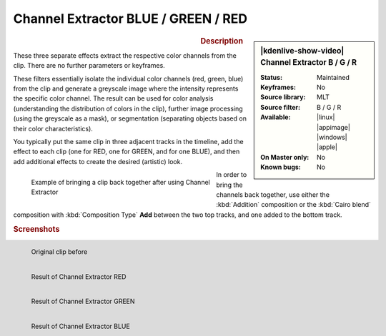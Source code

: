 .. meta::

   :description: Kdenlive Video Effects - Channel Extractor
   :keywords: KDE, Kdenlive, video editor, help, learn, easy, effects, filter, video effects, color and image correction, channel extractor red, channel extractor green, channel extractor blue

   :authors: - Bernd Jordan (https://discuss.kde.org/u/berndmj)

   :license: Creative Commons License SA 4.0


Channel Extractor BLUE / GREEN / RED
====================================

.. figure:: /images/effects_and_compositions/kdenlive2304_effects-channel_extractor_RGB.webp
   :width: 365px
   :figwidth: 365px
   :align: left
   :alt: kdenlive2304_effects-channel_extractor_RGB

.. sidebar:: |kdenlive-show-video| Channel Extractor B / G / R

   :**Status**:
      Maintained
   :**Keyframes**:
      No
   :**Source library**:
      MLT
   :**Source filter**:
      B / G / R
   :**Available**:
      |linux| |appimage| |windows| |apple|
   :**On Master only**:
      No
   :**Known bugs**:
      No

.. rst-class:: clear-both


.. rubric:: Description

These three separate effects extract the respective color channels from the clip. There are no further parameters or keyframes.

These filters essentially isolate the individual color channels (red, green, blue) from the clip and generate a greyscale image where the intensity represents the specific color channel. The result can be used for color analysis (understanding the distribution of colors in the clip), further image processing (using the greyscale as a mask), or segmentation (separating objects based on their color characteristics).

You typically put the same clip in three adjacent tracks in the timeline, add the effect to each clip (one for RED, one for GREEN, and for one BLUE), and then add additional effects to create the desired (artistic) look.

.. figure:: /images/effects_and_compositions/effects-channel_extractor_RGB_timeline-2504.webp
   :width: 400px
   :figwidth: 400px
   :align: left
   :alt: effects-channel_extractor_RGB-2504.webp

   Example of bringing a clip back together after using Channel Extractor

In order to bring the channels back together, use either the :kbd:`Addition` composition or the :kbd:`Cairo blend` composition with :kbd:`Composition Type` **Add** between the two top tracks, and one added to the bottom track.

.. rst-class:: clear-both


.. rubric:: Screenshots

.. figure:: /images/effects_and_compositions/kdenlive2304_effects-channel_extractor.webp
   :width: 400px
   :figwidth: 400px
   :align: left
   :alt: kdenlive2304_effects-channel_extractor

   Original clip before


.. figure:: /images/effects_and_compositions/kdenlive2304_effects-channel_extractor_RED.webp
   :width: 400px
   :figwidth: 400px
   :align: left
   :alt: kdenlive2304_effects-channel_extractor_RED

   Result of Channel Extractor RED


.. figure:: /images/effects_and_compositions/kdenlive2304_effects-channel_extractor_GREEN.webp
   :width: 400px
   :figwidth: 400px
   :align: left
   :alt: kdenlive2304_effects-channel_extractor_GREEN

   Result of Channel Extractor GREEN


.. figure:: /images/effects_and_compositions/kdenlive2304_effects-channel_extractor_BLUE.webp
   :width: 400px
   :figwidth: 400px
   :align: left
   :alt: kdenlive2304_effects-channel_extractor_BLUE

   Result of Channel Extractor BLUE
